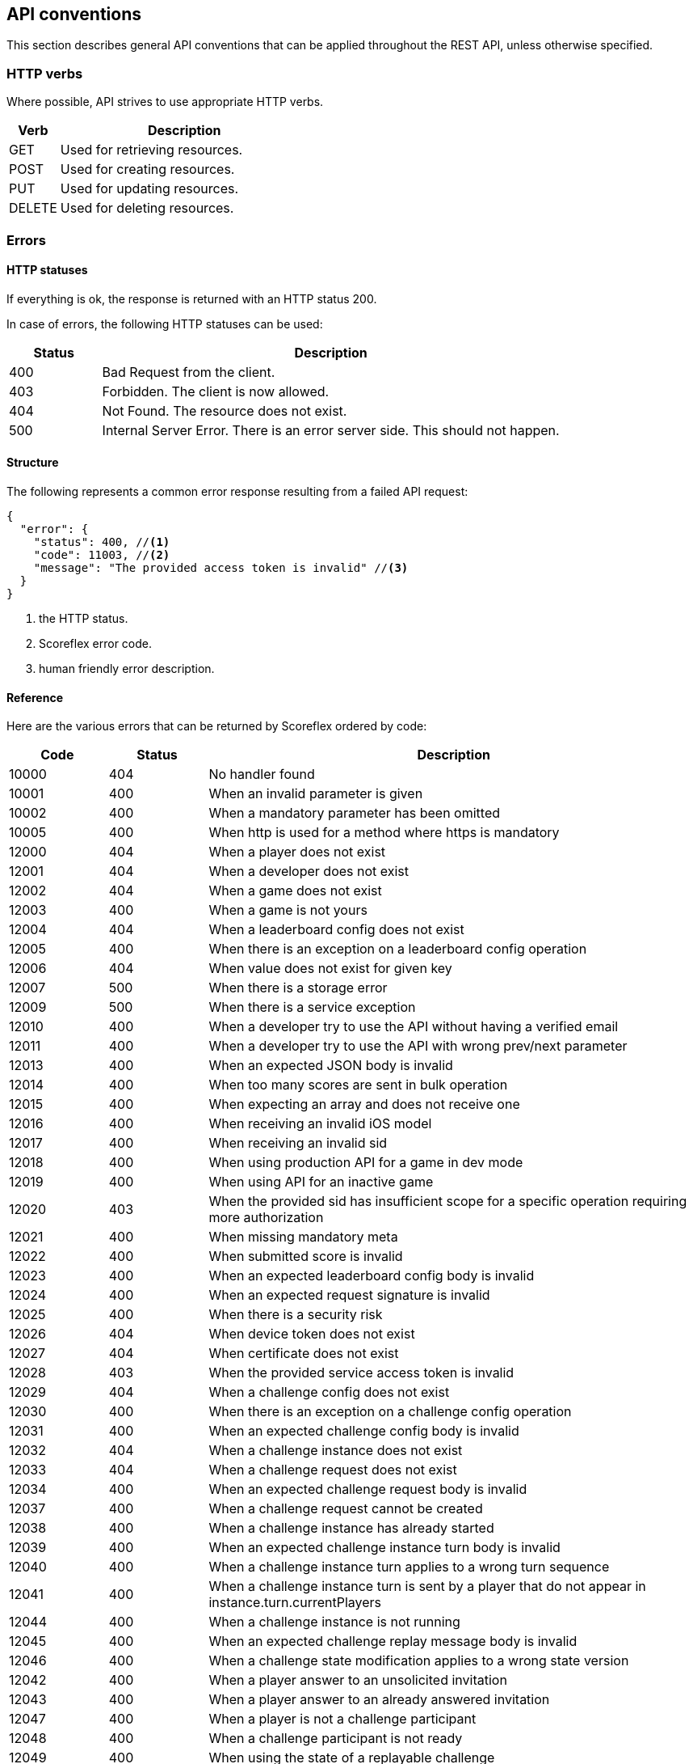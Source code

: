 :source-highlighter: prettify

[[guide-api-conventions]]
[role="chunk-page"]
== API conventions

This section describes general API conventions that can be applied
throughout the REST API, unless otherwise specified.

[[guide-api-conventions-http-verbs]]
=== HTTP verbs

Where possible, API strives to use appropriate HTTP verbs.

[cols="1,5",options="header"]
|===
<|Verb
<|Description

|GET
|Used for retrieving resources.

|POST
|Used for creating resources.

|PUT
|Used for updating resources.

|DELETE
|Used for deleting resources.
|===

[[guide-api-conventions-errors]]
[role="chunk-toc"]
=== Errors

--
--

[[guide-api-conventions-errors-http-statuses]]
==== HTTP statuses

If everything is ok, the response is returned with an HTTP status 200.

In case of errors, the following HTTP statuses can be used:

[cols="1,5",options="header"]
|===
<|Status
<|Description

|400
|Bad Request from the client.

|403
|Forbidden. The client is now allowed.

|404
|Not Found. The resource does not exist.

|500
|Internal Server Error. There is an error server side. This should not happen.
|===

[[guide-api-conventions-errors-structure]]
==== Structure

The following represents a common error response resulting from a failed
API request:

[source,javascript]
----
{
  "error": {
    "status": 400, //<1>
    "code": 11003, //<2>
    "message": "The provided access token is invalid" //<3>
  }
}
----
<1> the HTTP status.
<2> Scoreflex error code.
<3> human friendly error description.

[[guide-api-conventions-errors-reference]]
==== Reference

Here are the various errors that can be returned by Scoreflex ordered by
code:

[cols="1,1,5",options="header"]
|===
<|Code
<|Status
<|Description

|10000
|404
|No handler found

|10001
|400
|When an invalid parameter is given

|10002
|400
|When a mandatory parameter has been omitted

|10005
|400
|When http is used for a method where https is mandatory

|12000
|404
|When a player does not exist

|12001
|404
|When a developer does not exist

|12002
|404
|When a game does not exist

|12003
|400
|When a game is not yours

|12004
|404
|When a leaderboard config does not exist

|12005
|400
|When there is an exception on a leaderboard config operation

|12006
|404
|When value does not exist for given key

|12007
|500
|When there is a storage error

|12009
|500
|When there is a service exception

|12010
|400
|When a developer try to use the API without having a verified email

|12011
|400
|When a developer try to use the API with wrong prev/next parameter

|12013
|400
|When an expected JSON body is invalid

|12014
|400
|When too many scores are sent in bulk operation

|12015
|400
|When expecting an array and does not receive one

|12016
|400
|When receiving an invalid iOS model

|12017
|400
|When receiving an invalid sid

|12018
|400
|When using production API for a game in dev mode

|12019
|400
|When using API for an inactive game

|12020
|403
|When the provided sid has insufficient scope for a specific operation
requiring more authorization

|12021
|400
|When missing mandatory meta

|12022
|400
|When submitted score is invalid

|12023
|400
|When an expected leaderboard config body is invalid

|12024
|400
|When an expected request signature is invalid

|12025
|400
|When there is a security risk

|12026
|404
|When device token does not exist

|12027
|404
|When certificate does not exist

|12028
|403
|When the provided service access token is invalid

|12029
|404
|When a challenge config does not exist

|12030
|400
|When there is an exception on a challenge config operation

|12031
|400
|When an expected challenge config body is invalid

|12032
|404
|When a challenge instance does not exist

|12033
|404
|When a challenge request does not exist

|12034
|400
|When an expected challenge request body is invalid

|12037
|400
|When a challenge request cannot be created

|12038
|400
|When a challenge instance has already started

|12039
|400
|When an expected challenge instance turn body is invalid

|12040
|400
|When a challenge instance turn applies to a wrong turn sequence

|12041
|400
|When a challenge instance turn is sent by a player that do not appear in
instance.turn.currentPlayers

|12044
|400
|When a challenge instance is not running

|12045
|400
|When an expected challenge replay message body is invalid

|12046
|400
|When a challenge state modification applies to a wrong state version

|12042
|400
|When a player answer to an unsolicited invitation

|12043
|400
|When a player answer to an already answered invitation

|12047
|400
|When a player is not a challenge participant

|12048
|400
|When a challenge participant is not ready

|12049
|400
|When using the state of a replayable challenge

|12050
|400
|When the current device has no id

|12051
|400
|When trying to create a new challenge while having reached the maximum limit

|12052
|400
|When using API with an unsupported platform

|12053
|400
|When using production API for a call restricted to sandbox

|12054
|400
|When submitting an invalid certificate

|12055
|403
|When submitting a score but the sandbox scores quota is exceeded

|12056
|403
|When the sandbox players quota for a game is exceeded
|===

[[guide-api-conventions-pretty-printing]]
=== Pretty printing

For all endpoints returning JSON response you can append +?pretty=true+ to
your requests to pretty print the result (use it for debugging purpose
only).

[[guide-api-conventions-pagination]]
=== Pagination

Some endpoints return multiple items at once. In that case, when
relevant +prev+ and +next+ cursors are returned in the response. You can use
these cursors to navigate in both directions throughout the result
items. A +count+ parameter is also exposed to define how much items to
return.

[[guide-api-conventions-partial-response]]
=== Partial response

If you don't need the whole content of the response, some endpoints
allow specifying a set of fields to return by setting the +fields+ parameter.
The +fields+ parameter is given as a comma separated list of field names.

[[guide-api-conventions-booleans]]
=== Booleans

All REST APIs parameters support providing boolean
_false_ as the values: +0+, +false+, +f+, +n+, +no+, +false+
and _true_ as the values: +1+, +true+, +t+, +y+, +yes+.

[[guide-api-conventions-timestamps]]
=== Timestamps

Unix timestamp in milliseconds.

[[guide-api-conventions-durations]]
=== Durations

Durations can be defined in two ways. As an integer or as a human
readable string.

When defining a time as an integer, Scoreflex interprets it as a value
in milliseconds.

Milliseconds are not really handy to represent durations. For
convenience, Scoreflex let's you express durations as strings. An
integer value followed by a unit (optionally separated by a space).

Here is a list of the units you can use:

* Milliseconds: +ms+, +millisecond+ or +milliseconds+
* Seconds: +s+, +sec+, +second+ or +seconds+
* Minutes: +m+, +min+, +minute+, +minutes+
* Hours: +h+, +hr+, +hour+ or +hours+
* Days: +d+, +day+ or +days+
* Weeks: +w+, +week+ or +weeks+

Examples: +5s+, +120 sec+, +15 minutes+, +36 hours+, +3 day+, +4 weeks+.

[[guide-api-conventions-data-access]]
=== Data Access

Same API calls from different access tokens can return different results
according to the access rights given by the used access token. For
example, a call to get player information can return more information if
the targeted player is the one owning the access token.

[[guide-api-conventions-internationalization]]
=== Internationalization

Scoreflex API allows you to specify a locale-based language via the
+lang+ parameter. It impacts the response in multiple ways:

* relevant contents are translated in the provided language
* numbers are formatted according to the locale conventions

The following language codes are supported:

[cols="4,1",options="header"]
|===
|Language
|Code

|Afrikaans
|af

|Arabic
|ar

|Belarusian
|be

|Bulgarian
|bg

|Bengali
|bn

|Catalan
|ca

|Czech
|cs

|Danish
|da

|German
|de

|Greek
|el

|English
|en

|English (UK)
|en_GB

|English (US)
|en_US

|Spanish
|es

|Spanish (Spain)
|es_ES

|Spanish (Mexico)
|es_MX

|Estonian
|et

|Persian
|fa

|Finnish
|fi

|French
|fr

|French (France)
|fr_FR

|French (Canada)
|fr_CA

|Hebrew
|he

|Hindi
|hi

|Croatian
|hr

|Hungarian
|hu

|Indonesian
|id

|Icelandic
|is

|Italian
|it

|Japanese
|ja

|Korean
|ko

|Lithuanian
|lt

|Latvian
|lv

|Macedonian
|mk

|Malay
|ms

|Norwegian Bokmal
|nb

|Dutch
|nl

|Panjabi
|pa

|Polish
|pl

|Portuguese
|pt

|Portuguese (Portugal)
|pt_PT

|Portuguese (Brazil)
|pt_BR

|Romanian
|ro

|Russian
|ru

|Slovak
|sk

|Slovenian
|sl

|Albanian
|sq

|Serbian
|sr

|Swedish
|sv

|Swahili
|sw

|Tamil
|ta

|Thai
|th

|Tagalog
|tl

|Turkish
|tr

|Ukrainian
|uk

|Vietnamese
|vi

|Chinese
|zh

|Chinese (Simplified)
|zh_CN

|Chinese (Hong Kong)
|zh_HK

|Chinese (Traditional)
|zh_TW
|===

If the +lang+ parameter is not explicitly provided to the API, Scoreflex
automatically sets the language according to the following rules:

. If the requesting player has set a prefered language, use it
. if an accept-language header is provided use it
. Defaults back to english (+en+)

This approach gives the clients quite a lot of flexibility. For example,
if you are developing a mobile game and you have access to the system
language of the device you can use it for every API call. If your game
is only in english and you want to be consistent, just use en for every
API call. If you want to use the prefered player language don't use the
parameter at all. To learn more about specific internationalization
considerations please refer to the internationalization section of the
relevant SDK documentation.

[[guide-api-conventions-geography]]
[role="chunk-toc"]
=== Geography

Geography is at the core of many Scoreflex features. This section
describes how you can add location information in your requests and how
geo related data are returned by the API.

[[guide-api-conventions-geography-request-parameters]]
==== Request parameters

A lot of API endpoints are affected by geographic information provided
by the client. For example, when submitting a score you can provide the
location where the score was made.

There are various parameters exposed to the client to specify a
placemark:

* +location+: the latitude and longitude. Example: +location=37.8023,-122.4059+
* +countryCode+, +postalCode+, +locality+. Examples:
** +countryCode=US&postalCode=94133+
** +countryCode=US&locality=San%20Francisco%2094133+
* +geoId+: internal Scoreflex id of a placemark. Example: +geoId=cYjPGhGBlgP+

If none of these parameters are provided Scoreflex automatically tries
to guess the best placemark from the client IP address.

Valid +countryCode+ values are
http://en.wikipedia.org/wiki/ISO_3166-1_alpha-2[ISO 3166-1 alpha-2 country codes].

[[guide-api-conventions-geography-attributes]]
==== Attributes

Here is an example of a Scoreflex placemark:

[source,javascript]
----
{
  "id": "cYjPGhGBlgP", //<1>
  "title": "San Francisco 94133", //<2>
  "formatted": "San Francisco 94133, CA, United States", //<3>
  "adminLevel": "postalCode", //<4>
  "countryCode": "US" //<5>
}
----

<1> Type: +string+. +
Internal identifier.

<2> Type: +string+. +
Formatted title of the placemark.

<3> Type: +string+. +
Formatted string for the placemark.

<4> Type: +string+. One of: +postalCode+, +vCity+, +region+, +country+, +worldwide+. +
Administrative level of the placemark.

<5> Type: +string+. http://en.wikipedia.org/wiki/ISO_3166-1_alpha-2[ISO 3166-1 alpha-2 country codes]. +
Country code of the placemark.

[[guide-api-conventions-versioning]]
=== Versioning

Scoreflex API endpoints are versioned and the version has to be
specified in the path of every API call. Current version is 1 therefore
all API calls begins with +https://\{sandbox.}api.scoreflex.com/v1/*+.

The API version will only be incremented if we introduced major changes
breaking backward compatibility. In that case, calls to previous API
version will continue to work for a few months to ensure that already
released applications will continue to work properly.

The API versioning has a direct incidence on our official SDKs
versioning.

We use a four-part version number which consists of a major version, a
minor version, a feature number and patch number. The patch number is
incremented for minor changes and bug fixes. The feature number is
incremented when the SDK exposes a new feature. The minor version is
incremented for SDK releases that are not backward compatible. The major
version matches the Scoreflex API version. For example, an SDK versioned
1.x.x.x is designed to interact with the Scoreflex API v1, upgrading
between 1.0.x.x to 1.1.x.x will imply code changes, 1.0.1.x will expose
new functionalities compared to 1.0.0.x, while being fully compatible
with the latter, and 1.0.0.1 only contains bugfixes compared to 1.0.0.0.

Should you decide to implement and distribute your own clients for
Scoreflex, we encourage you to follow the same versioning scheme.

[[guide-api-conventions-platforms-and-models]]
=== Platforms & Models

--
--

[[guide-api-conventions-platforms-and-models-platforms]]
==== Platforms

For now Scoreflex allows the following platforms for your games:

* iOS
* Android
* Windows Phone
* BlackBerry OS
* BlackBerry TabletOS
* Bada
* Brew
* GridOS
* MeeGo
* Mer Project
* S40
* SHR
* Symbian OS
* WebOS
* Adobe Flash
* Web
* Linux
* Mac OS X
* Windows

If you think that your platform of choice is missing feel free to open
an issue to the Scoreflex project and we will add it.

[[guide-api-conventions-platforms-and-models-models]]
==== Models

There are no restriction for the models you can use except that when
using iOS as a platform you have to provide a model compatible with it
(iPhone*, iPod*, iPad*...).

[[guide-api-conventions-proxy]]
=== Proxy

You can use the Scoreflex API directly and it is most of the time
preferable. If you want to add an extra layer of security or have
specific use cases you can also use your own servers to act as a proxy
between your clients and the Scoreflex backend.

Should you use a proxy, we encourage you to forward the client IP using
the +clientIP+ parameter. The client IP can be useful to geolocalized
clients and also to take security measures on our side.

[[guide-api-conventions-cross-origin-resource-sharing]]
=== Cross-Origin Resource Sharing

The API supports Cross Origin Resource Sharing (CORS) for AJAX requests.
You can read the http://www.w3.org/TR/cors/[CORS W3C working draft], or
http://code.google.com/p/html5security/wiki/CrossOriginRequestSecurity[this
intro] from the HTML 5 Security Guide.

[[guide-api-conventions-json-object-updates]]
=== JSON object updates

JSON objects are nested structures. Our APIs often lets you access and
update some fields or sub-objects directly.

When referring to a field or sub-object, you must give its complete path
from the root, separating the traversed keys by slashes. For instance
+levelConfig+/+map+ references the map sub-object under the
+levelConfig+ object, itself found at the root of the following example
object:

[source,javascript]
----
{
  "pace": "fast",
  "levelConfig": {
    "map": {
      "id": "iceland_01",
      "direction": "reversed"
    },
    "secretPassages": false
  },
  "reward": 10000
}
----

When updating the map sub-object with +{ "bonuses": ["coins", "random box"] }+,
using +levelConfig+/+map+ as root prefix, you get two choices:

* You can merge the new sub-object with the existing one, keeping the id
  and direction fields.
  Typically use either the PUT HTTP verbs (+api convention link) or the
  +override=false+ HTTP query parameter.
* Or you can replace the whole sub-object and use the new sub-object instead.
  Typically use either POST HTTP verbs (+api convention link) or the
  +override=true+ HTTP query parameter.
